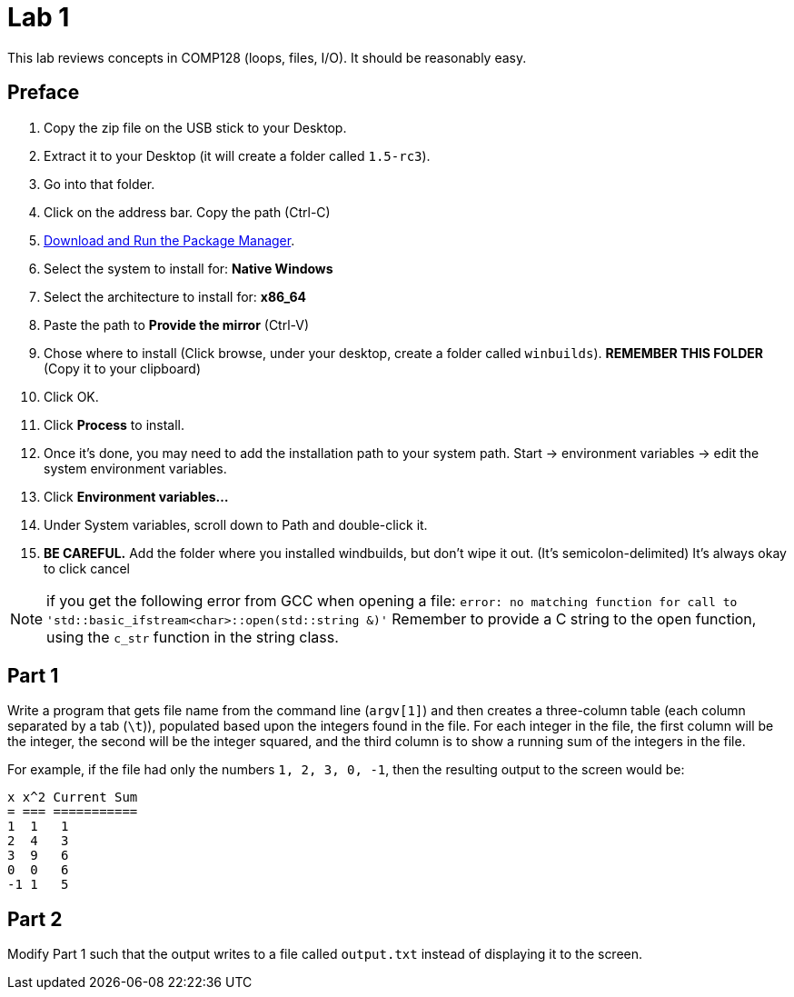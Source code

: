 = Lab 1

This lab reviews concepts in COMP128 (loops, files, I/O). It should be reasonably
easy.

== Preface

1. Copy the zip file on the USB stick to your Desktop.
2. Extract it to your Desktop (it will create a folder called `1.5-rc3`).
3. Go into that folder.
4. Click on the address bar. Copy the path (Ctrl-C)
5. http://win-builds.org/download.html[Download and Run the Package Manager].
6. Select the system to install for: *Native Windows*
7. Select the architecture to install for: *x86_64*
8. Paste the path to *Provide the mirror* (Ctrl-V)
9. Chose where to install (Click browse, under your desktop, create a folder called
`winbuilds`). *REMEMBER THIS FOLDER* (Copy it to your clipboard)
10. Click OK.
11. Click *Process* to install.
12. Once it's done, you may need to add the installation path to your
system path. Start -> environment variables -> edit the system environment variables.
13. Click *Environment variables...*
14. Under System variables, scroll down to Path and double-click it.
15. *BE CAREFUL.* Add the folder where you installed windbuilds, but don't wipe it out. (It's semicolon-delimited) It's always okay to click cancel


NOTE: if you get the following error from GCC when opening a file:
`error: no matching function for call to 'std::basic_ifstream<char>::open(std::string &)'`
Remember to provide a C string to the open function, using the `c_str` function
in the string class.

== Part 1

Write a program that gets file name from the command line (`argv[1]`) and then
creates a three-column table (each column separated by a tab (`\t`)), populated
based upon the integers found in the file. For each integer in the file, the
first column will be the integer, the second will be the integer squared, and
the third column is to show a running sum of the integers in the file.

For example, if the file had only the numbers `1, 2, 3, 0, -1`, then the
resulting output to the screen would be:

----
x x^2 Current Sum
= === ===========
1  1   1
2  4   3
3  9   6
0  0   6
-1 1   5
----

== Part 2

Modify Part 1 such that the output writes to a file called `output.txt`
instead of displaying it to the screen.
